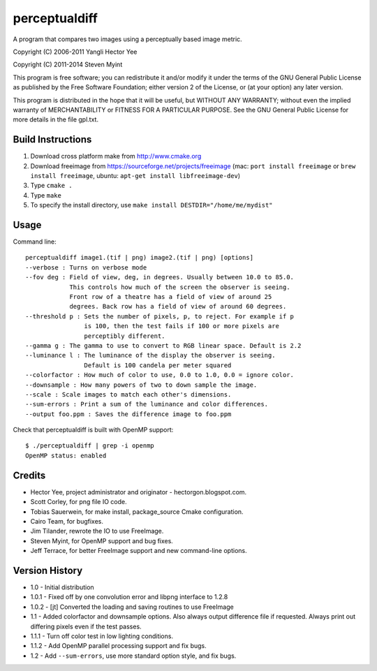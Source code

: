 ==============
perceptualdiff
==============

A program that compares two images using a perceptually based image metric.

.. image:: https://travis-ci.org/myint/perceptualdiff.png?branch=master
    :target: https://travis-ci.org/myint/perceptualdiff
    :alt: Build status

.. image:: https://coveralls.io/repos/myint/perceptualdiff/badge.png?branch=master
    :target: https://coveralls.io/r/myint/perceptualdiff
    :alt: Test coverage status

Copyright (C) 2006-2011 Yangli Hector Yee

Copyright (C) 2011-2014 Steven Myint

This program is free software; you can redistribute it and/or modify it under
the terms of the GNU General Public License as published by the Free Software
Foundation; either version 2 of the License, or (at your option) any later
version.

This program is distributed in the hope that it will be useful, but WITHOUT ANY
WARRANTY; without even the implied warranty of MERCHANTABILITY or FITNESS FOR A
PARTICULAR PURPOSE.  See the GNU General Public License for more details in the
file gpl.txt.


Build Instructions
==================

#. Download cross platform make from http://www.cmake.org
#. Download freeimage from https://sourceforge.net/projects/freeimage
   (mac: ``port install freeimage`` or ``brew install freeimage``,
   ubuntu: ``apt-get install libfreeimage-dev``)
#. Type ``cmake .``
#. Type ``make``
#. To specify the install directory,
   use ``make install DESTDIR="/home/me/mydist"``


Usage
=====

Command line::

    perceptualdiff image1.(tif | png) image2.(tif | png) [options]
    --verbose : Turns on verbose mode
    --fov deg : Field of view, deg, in degrees. Usually between 10.0 to 85.0.
                This controls how much of the screen the observer is seeing.
                Front row of a theatre has a field of view of around 25
                degrees. Back row has a field of view of around 60 degrees.
    --threshold p : Sets the number of pixels, p, to reject. For example if p
                    is 100, then the test fails if 100 or more pixels are
                    perceptibly different.
    --gamma g : The gamma to use to convert to RGB linear space. Default is 2.2
    --luminance l : The luminance of the display the observer is seeing.
                    Default is 100 candela per meter squared
    --colorfactor : How much of color to use, 0.0 to 1.0, 0.0 = ignore color.
    --downsample : How many powers of two to down sample the image.
    --scale : Scale images to match each other's dimensions.
    --sum-errors : Print a sum of the luminance and color differences.
    --output foo.ppm : Saves the difference image to foo.ppm

Check that perceptualdiff is built with OpenMP support::

    $ ./perceptualdiff | grep -i openmp
    OpenMP status: enabled


Credits
=======

- Hector Yee, project administrator and originator - hectorgon.blogspot.com.
- Scott Corley, for png file IO code.
- Tobias Sauerwein, for make install, package_source Cmake configuration.
- Cairo Team, for bugfixes.
- Jim Tilander, rewrote the IO to use FreeImage.
- Steven Myint, for OpenMP support and bug fixes.
- Jeff Terrace, for better FreeImage support and new command-line options.


Version History
===============

- 1.0 - Initial distribution
- 1.0.1 - Fixed off by one convolution error and libpng interface to 1.2.8
- 1.0.2 - [jt] Converted the loading and saving routines to use FreeImage
- 1.1 - Added colorfactor and downsample options. Also always output
  difference file if requested. Always print out differing pixels even if the
  test passes.
- 1.1.1 - Turn off color test in low lighting conditions.
- 1.1.2 - Add OpenMP parallel processing support and fix bugs.
- 1.2 - Add ``--sum-errors``, use more standard option style, and fix bugs.
